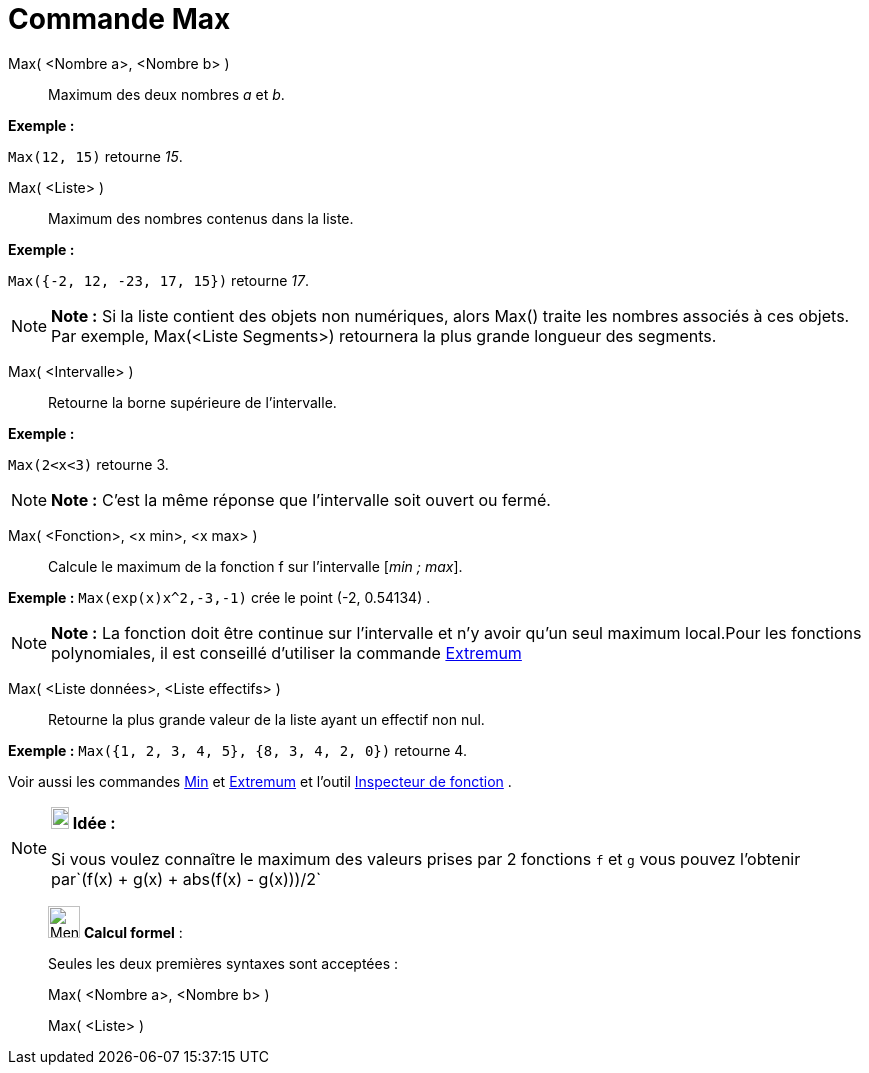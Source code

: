 = Commande Max
:page-en: commands/Max
ifdef::env-github[:imagesdir: /fr/modules/ROOT/assets/images]

Max( <Nombre a>, <Nombre b> )::
  Maximum des deux nombres _a_ et _b_.

[EXAMPLE]
====

*Exemple :*

`++Max(12, 15)++` retourne _15_.

====

Max( <Liste> )::
  Maximum des nombres contenus dans la liste.

[EXAMPLE]
====

*Exemple :*

`++Max({-2, 12, -23, 17, 15})++` retourne _17_.

====

[NOTE]
====

*Note :* Si la liste contient des objets non numériques, alors Max() traite les nombres associés à ces objets. Par
exemple, Max(<Liste Segments>) retournera la plus grande longueur des segments.

====

Max( <Intervalle> )::
  Retourne la borne supérieure de l'intervalle.

[EXAMPLE]
====

*Exemple :*

`++Max(2<x<3)++` retourne 3.

====

[NOTE]
====

*Note :* C'est la même réponse que l'intervalle soit ouvert ou fermé.

====

Max( <Fonction>, <x min>, <x max> )::
  Calcule le maximum de la fonction f sur l'intervalle [_min ; max_].

[EXAMPLE]
====

*Exemple :* `++Max(exp(x)x^2,-3,-1)++` crée le point (-2, 0.54134) .

====

[NOTE]
====

*Note :* La fonction doit être continue sur l'intervalle et n'y avoir qu'un seul maximum local.Pour les fonctions
polynomiales, il est conseillé d'utiliser la commande xref:/commands/Extremum.adoc[Extremum]
====

Max( <Liste données>, <Liste effectifs> )::
  Retourne la plus grande valeur de la liste ayant un effectif non nul.

[EXAMPLE]
====

*Exemple :* `++Max({1, 2, 3, 4, 5}, {8, 3, 4, 2, 0})++` retourne 4.

====

Voir aussi les commandes xref:/commands/Min.adoc[Min] et xref:/commands/Extremum.adoc[Extremum] et l'outil
xref:/tools/Inspecteur_de_fonction.adoc[Inspecteur de fonction] .

[NOTE]
====

*image:18px-Bulbgraph.png[Note,title="Note",width=18,height=22] Idée :*

Si vous voulez connaître le maximum des valeurs prises par 2 fonctions `++f++` et `++g++` vous pouvez l'obtenir
par`++(f(x) + g(x) + abs(f(x) - g(x)))/2++`

====

____________________________________________________________

image:32px-Menu_view_cas.svg.png[Menu view cas.svg,width=32,height=32] *Calcul formel* :

Seules les deux premières syntaxes sont acceptées :

Max( <Nombre a>, <Nombre b> )

Max( <Liste> )
